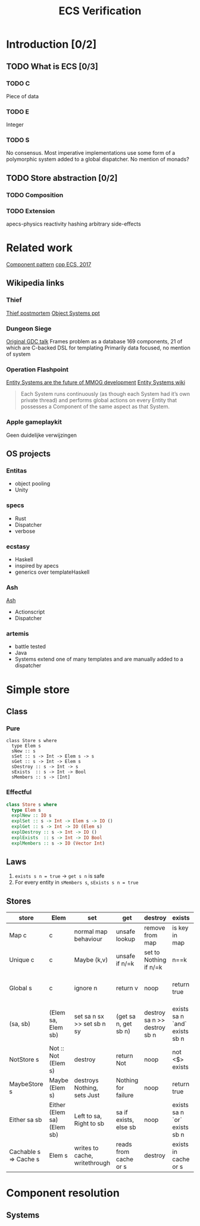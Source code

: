 #+TITLE: ECS Verification

* Introduction [0/2]
** TODO What is ECS [0/3]
*** TODO C
    Piece of data
*** TODO E
Integer
*** TODO S
No consensus.
Most imperative implementations use some form of a polymorphic system added to a global dispatcher.
No mention of monads?
** TODO Store abstraction [0/2]
*** TODO Composition

*** TODO Extension
apecs-physics
reactivity
hashing
arbitrary side-effects
* Related work
[[http://gameprogrammingpatterns.com/component.html][Component pattern]]
[[https://www.gamasutra.com/blogs/TobiasStein/20171122/310172/The_EntityComponentSystem__An_awesome_gamedesign_pattern_in_C_Part_1.php][cpp ECS, 2017]]
** Wikipedia links
*** Thief
[[https://www.gamasutra.com/view/feature/3355/postmortem_thief_the_dark_project.php][Thief postmortem]]
[[http://chrishecker.com/images/6/6f/ObjSys.ppt][Object Systems ppt]]

*** Dungeon Siege
[[http://gamedevs.org/uploads/data-driven-game-object-system.pdf][Original GDC talk]]
Frames problem as a database
169 components, 21 of which are C-backed
DSL for templating
Primarily data focused, no mention of system

*** Operation Flashpoint
[[http://t-machine.org/index.php/2007/09/03/entity-systems-are-the-future-of-mmog-development-part-1/][Entity Systems are the future of MMOG development]]
[[http://entity-systems.wikidot.com/][Entity Systems wiki]]
#+BEGIN_QUOTE
Each System runs continuously (as though each System had it’s own private thread) and performs global actions on every Entity that possesses a Component of the same aspect as that System.
#+END_QUOTE

*** Apple gameplaykit
Geen duidelijke verwijzingen
** OS projects
*** Entitas
- object pooling
- Unity
*** specs
- Rust
- Dispatcher
- verbose
*** ecstasy
- Haskell
- inspired by apecs
- generics over templateHaskell
*** Ash
[[http://www.richardlord.net/ash/index.html][Ash]]
- Actionscript
- Dispatcher
*** artemis
- battle tested
- Java
- Systems extend one of many templates and are manually added to a dispatcher
* Simple store
** Class
*** Pure
#+BEGIN_SRC coq
class Store s where
  type Elem s
  sNew :: s
  sSet :: s -> Int -> Elem s -> s
  sGet :: s -> Int -> Elem s
  sDestroy :: s -> Int -> s
  sExists  :: s -> Int -> Bool
  sMembers :: s -> [Int]
#+END_SRC

*** Effectful
#+BEGIN_SRC haskell
class Store s where
  type Elem s
  explNew :: IO s
  explSet :: s -> Int -> Elem s -> IO ()
  explGet :: s -> Int -> IO (Elem s)
  explDestroy :: s -> Int -> IO ()
  explExists  :: s -> Int -> IO Bool
  explMembers :: s -> IO (Vector Int)
#+END_SRC
   
** Laws
1. ~exists s n = true~ -> ~get s n~ is safe
2. For every entity in ~sMembers s~, ~sExists s n = true~
** Stores
  
| store                 | Elem                       | set                           | get                   | destroy                      | exists                        | members                         | notes                                   |
|-----------------------+----------------------------+-------------------------------+-----------------------+------------------------------+-------------------------------+---------------------------------+-----------------------------------------|
| Map c                 | c                          | normal map behaviour          | unsafe lookup         | remove from map              | is key in map                 | list of keys                    |                                         |
| Unique c              | c                          | Maybe (k,v)                   | unsafe if n/=k        | set to Nothing if n/=k       | n==k                          | [k]                             |                                         |
| Global s              | c                          | ignore n                      | return v              | noop                         | return true                   | [-1]                            | -1 allows iteration over single member  |
|-----------------------+----------------------------+-------------------------------+-----------------------+------------------------------+-------------------------------+---------------------------------+-----------------------------------------|
| (sa, sb)              | (Elem sa, Elem sb)         | set sa n sx >> set sb n sy    | (get sa n, get sb n)  | destroy sa n >> destroy sb n | exists sa n `and` exists sb n | filter (exists sb) (members sa) | conjunction                             |
| NotStore s            | Not :: Not (Elem s)        | destroy                       | return Not            | noop                         | not <$> exists                | []                              | disjunction                             |
| MaybeStore s          | Maybe (Elem s)             | destroys Nothing, sets Just   | Nothing for failure   | noop                         | return true                   | []                              |                                         |
| Either sa sb          | Either (Elem sa) (Elem sb) | Left to sa, Right to sb       | sa if exists, else sb | noop                         | exists sa n `or` exists sb n  | union sa sb                     |                                         |
| Cachable s => Cache s | Elem s                     | writes to cache, writethrough | reads from cache or s | destroy                      | exists in cache or s          | members cache ++ members sa     | only for map-likes, preserves behaviour |

* Component resolution
** Systems
